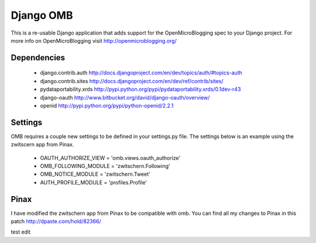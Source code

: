 ============
 Django OMB
============

This is a re-usable Django application that adds support for the OpenMicroBlogging spec to your Django project.  For more info on OpenMicroBlogging visit http://openmicroblogging.org/

--------------
 Dependencies 
--------------
 * django.contrib.auth http://docs.djangoproject.com/en/dev/topics/auth/#topics-auth
 * django.contrib.sites http://docs.djangoproject.com/en/dev/ref/contrib/sites/
 * pydataportability.xrds http://pypi.python.org/pypi/pydataportability.xrds/0.1dev-r43
 * django-oauth http://www.bitbucket.org/david/django-oauth/overview/
 * openid http://pypi.python.org/pypi/python-openid/2.2.1

----------
 Settings
----------
OMB requires a couple new settings to be defined in your settings.py file.  The settings below is an example using the zwitscern app from Pinax.

 * OAUTH_AUTHORIZE_VIEW = 'omb.views.oauth_authorize'
 * OMB_FOLLOWING_MODULE = 'zwitschern.Following'
 * OMB_NOTICE_MODULE = 'zwitschern.Tweet'
 * AUTH_PROFILE_MODULE = 'profiles.Profile'

-------
 Pinax
-------
I have modified the zwitschern app from Pinax to be compatible with omb.  You can find all my changes to Pinax in this patch http://dpaste.com/hold/82366/

test edit